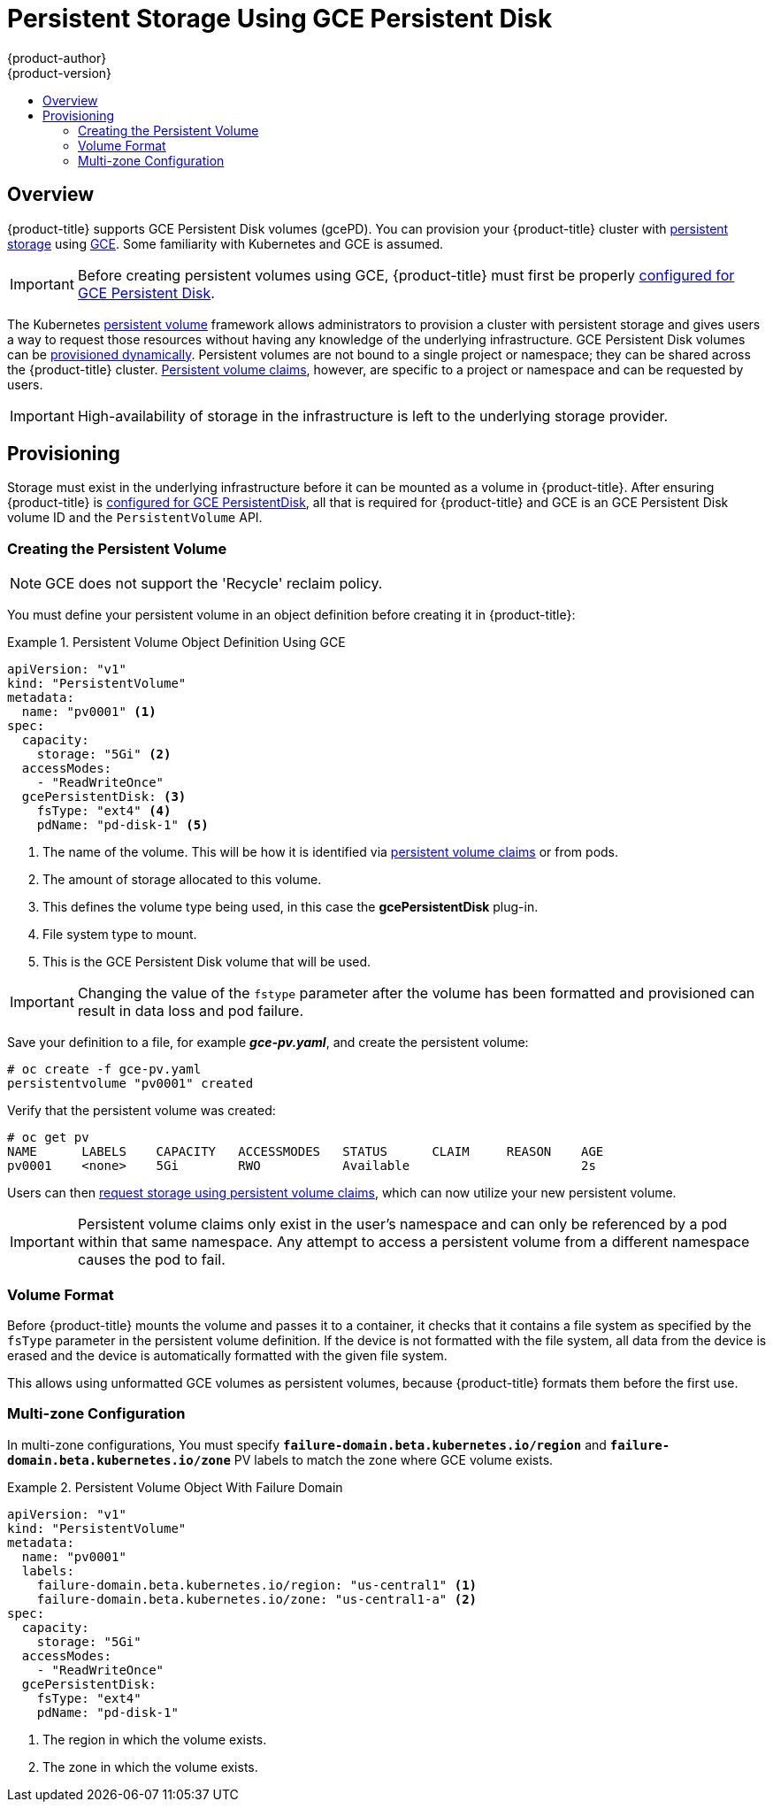 [[install-config-persistent-storage-persistent-storage-gce]]
= Persistent Storage Using GCE Persistent Disk
{product-author}
{product-version}
:data-uri:
:icons:
:experimental:
:toc: macro
:toc-title:
:prewrap!:

toc::[]

== Overview
{product-title} supports GCE Persistent Disk volumes (gcePD). You can provision your {product-title} cluster with
xref:../../architecture/additional_concepts/storage.adoc#architecture-additional-concepts-storage[persistent storage] using
link:https://cloud.google.com/compute/docs/disks/[GCE].
Some familiarity with Kubernetes and GCE is assumed.

[IMPORTANT]
====
Before creating persistent volumes using GCE, {product-title} must first be properly
xref:../../install_config/configuring_gce.adoc#install-config-configuring-gce[configured for GCE Persistent
Disk].
====

The Kubernetes
xref:../../architecture/additional_concepts/storage.adoc#architecture-additional-concepts-storage[persistent volume]
framework allows administrators to provision a cluster with persistent storage
and gives users a way to request those resources without having any knowledge of
the underlying infrastructure.
GCE Persistent Disk volumes can be
xref:dynamically_provisioning_pvs.adoc#install-config-persistent-storage-dynamically-provisioning-pvs[provisioned dynamically].
Persistent volumes are not bound to a single
project or namespace; they can be shared across the {product-title} cluster.
xref:../../architecture/additional_concepts/storage.adoc#persistent-volume-claims[Persistent
volume claims], however, are specific to a project or namespace and can be
requested by users.



[IMPORTANT]
====
High-availability of storage in the infrastructure is left to the underlying
storage provider.
====

[[gce-provisioning]]

== Provisioning
Storage must exist in the underlying infrastructure before it can be mounted as
a volume in {product-title}. After ensuring {product-title} is
xref:../../install_config/configuring_gce.adoc#install-config-configuring-gce[configured for GCE
PersistentDisk], all that is required for {product-title} and GCE is an GCE
Persistent Disk volume ID and the `PersistentVolume` API.

[[gce-creating-persistent-volume]]

=== Creating the Persistent Volume

[NOTE]
====
GCE does not support the 'Recycle' reclaim policy.
====

You must define your persistent volume in an object definition before creating
it in {product-title}:

.Persistent Volume Object Definition Using GCE
====

[source,yaml]
----
apiVersion: "v1"
kind: "PersistentVolume"
metadata:
  name: "pv0001" <1>
spec:
  capacity:
    storage: "5Gi" <2>
  accessModes:
    - "ReadWriteOnce"
  gcePersistentDisk: <3>
    fsType: "ext4" <4>
    pdName: "pd-disk-1" <5>
----
<1> The name of the volume. This will be how it is identified via
xref:../../architecture/additional_concepts/storage.adoc#architecture-additional-concepts-storage[persistent volume
claims] or from pods.
<2> The amount of storage allocated to this volume.
<3> This defines the volume type being used, in this case the *gcePersistentDisk* plug-in.
<4> File system type to mount.
<5> This is the GCE Persistent Disk volume that will be used.
====

[IMPORTANT]
====
Changing the value of the `fstype` parameter after the volume has been
formatted and provisioned can result in data loss and pod failure.
====

Save your definition to a file, for example *_gce-pv.yaml_*, and create the
persistent volume:

====
----
# oc create -f gce-pv.yaml
persistentvolume "pv0001" created
----
====

Verify that the persistent volume was created:

====
----
# oc get pv
NAME      LABELS    CAPACITY   ACCESSMODES   STATUS      CLAIM     REASON    AGE
pv0001    <none>    5Gi        RWO           Available                       2s
----
====

Users can then xref:../../dev_guide/persistent_volumes.adoc#dev-guide-persistent-volumes[request storage
using persistent volume claims], which can now utilize your new persistent
volume.

[IMPORTANT]
====
Persistent volume claims only exist in the user's namespace and can only be
referenced by a pod within that same namespace. Any attempt to access a
persistent volume from a different namespace causes the pod to fail.
====

[[volume-format-gce]]

=== Volume Format
Before {product-title} mounts the volume and passes it to a container, it checks
that it contains a file system as specified by the `fsType` parameter in the
persistent volume definition. If the device is not formatted with the file
system, all data from the device is erased and the device is automatically
formatted with the given file system.

This allows using unformatted GCE volumes as persistent volumes, because
{product-title} formats them before the first use.

[[gce-persistent-disk-multi-zone-configuration]]

=== Multi-zone Configuration
In multi-zone configurations, You must specify
`*failure-domain.beta.kubernetes.io/region*` and
`*failure-domain.beta.kubernetes.io/zone*` PV labels to match the zone where
GCE volume exists.

.Persistent Volume Object With Failure Domain
====

[source,yaml]
----
apiVersion: "v1"
kind: "PersistentVolume"
metadata:
  name: "pv0001"
  labels:
    failure-domain.beta.kubernetes.io/region: "us-central1" <1>
    failure-domain.beta.kubernetes.io/zone: "us-central1-a" <2>
spec:
  capacity:
    storage: "5Gi"
  accessModes:
    - "ReadWriteOnce"
  gcePersistentDisk:
    fsType: "ext4"
    pdName: "pd-disk-1"
----
<1> The region in which the volume exists.
<2> The zone in which the volume exists.
====
